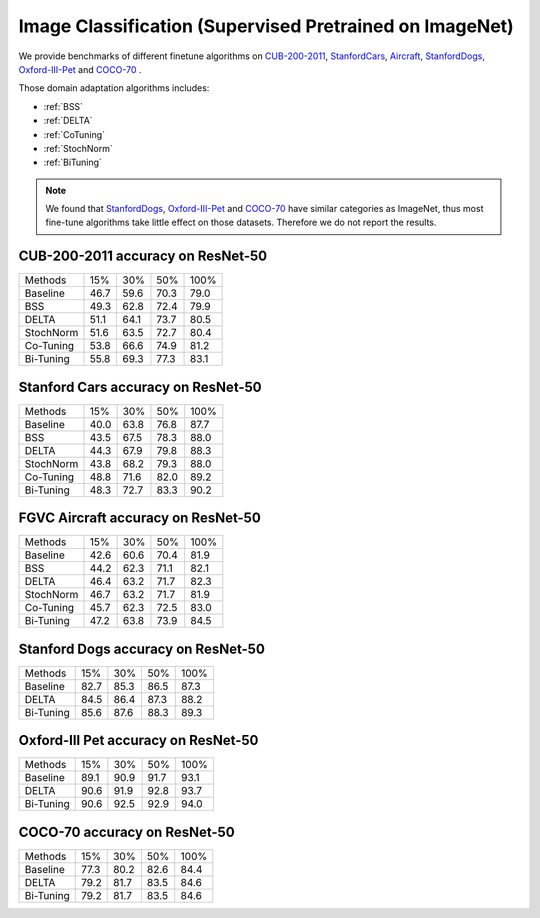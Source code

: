Image Classification (Supervised Pretrained on ImageNet)
========================================================

We provide benchmarks of different finetune algorithms on `CUB-200-2011`_, `StanfordCars`_,
`Aircraft`_, `StanfordDogs`_, `Oxford-III-Pet`_ and `COCO-70`_ .

Those domain adaptation algorithms includes:

-  :ref:`BSS`
-  :ref:`DELTA`
-  :ref:`CoTuning`
-  :ref:`StochNorm`
-  :ref:`BiTuning`


.. note::

    We found that `StanfordDogs`_, `Oxford-III-Pet`_ and `COCO-70`_ have similar categories as ImageNet,
    thus most fine-tune algorithms take little effect on those datasets.
    Therefore we do not report the results.

.. _CUB-200-2011:

------------------------------------
CUB-200-2011 accuracy on ResNet-50
------------------------------------

===========     ======  ======  ======  ======
Methods         15%     30%     50%     100%
Baseline        46.7	59.6	70.3	79.0
BSS             49.3	62.8	72.4	79.9
DELTA           51.1	64.1	73.7	80.5
StochNorm       51.6	63.5	72.7	80.4
Co-Tuning       53.8	66.6	74.9	81.2
Bi-Tuning       55.8	69.3	77.3	83.1
===========     ======  ======  ======  ======

.. _StanfordCars:

------------------------------------
Stanford Cars accuracy on ResNet-50
------------------------------------

===========     ======  ======  ======  ======
Methods         15%     30%     50%     100%
Baseline        40.0	63.8	76.8	87.7
BSS             43.5	67.5	78.3	88.0
DELTA           44.3	67.9	79.8	88.3
StochNorm       43.8	68.2	79.3	88.0
Co-Tuning       48.8	71.6	82.0	89.2
Bi-Tuning       48.3	72.7	83.3	90.2
===========     ======  ======  ======  ======

.. _Aircraft:

------------------------------------
FGVC Aircraft accuracy on ResNet-50
------------------------------------

===========     ======  ======  ======  ======
Methods         15%     30%     50%     100%
Baseline        42.6	60.6	70.4	81.9
BSS             44.2	62.3	71.1	82.1
DELTA           46.4	63.2	71.7	82.3
StochNorm       46.7	63.2	71.7	81.9
Co-Tuning       45.7	62.3	72.5	83.0
Bi-Tuning       47.2	63.8	73.9	84.5
===========     ======  ======  ======  ======

.. _StanfordDogs:

------------------------------------
Stanford Dogs accuracy on ResNet-50
------------------------------------

===========     ======  ======  ======  ======
Methods         15%     30%     50%     100%
Baseline        82.7	85.3	86.5	87.3
DELTA           84.5	86.4	87.3	88.2
Bi-Tuning       85.6	87.6	88.3	89.3
===========     ======  ======  ======  ======

.. _Oxford-III-Pet:

------------------------------------
Oxford-III Pet accuracy on ResNet-50
------------------------------------

===========     ======  ======  ======  ======
Methods         15%     30%     50%     100%
Baseline        89.1	90.9	91.7	93.1
DELTA           90.6	91.9	92.8	93.7
Bi-Tuning       90.6	92.5	92.9	94.0
===========     ======  ======  ======  ======

.. _COCO-70:

------------------------------------
COCO-70 accuracy on ResNet-50
------------------------------------

===========     ======  ======  ======  ======
Methods         15%     30%     50%     100%
Baseline        77.3	80.2	82.6	84.4
DELTA           79.2	81.7	83.5	84.6
Bi-Tuning       79.2	81.7	83.5	84.6
===========     ======  ======  ======  ======